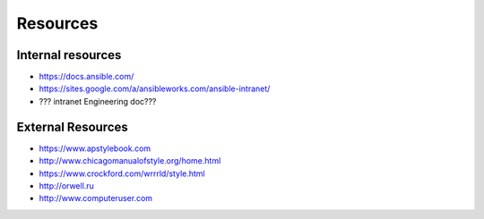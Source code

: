 Resources
````````````````
Internal resources
-------------------------
- https://docs.ansible.com/
- https://sites.google.com/a/ansibleworks.com/ansible-intranet/
- ??? intranet Engineering doc???


External Resources
-------------------------
- https://www.apstylebook.com
- http://www.chicagomanualofstyle.org/home.html
- https://www.crockford.com/wrrrld/style.html
- http://orwell.ru
- http://www.computeruser.com
